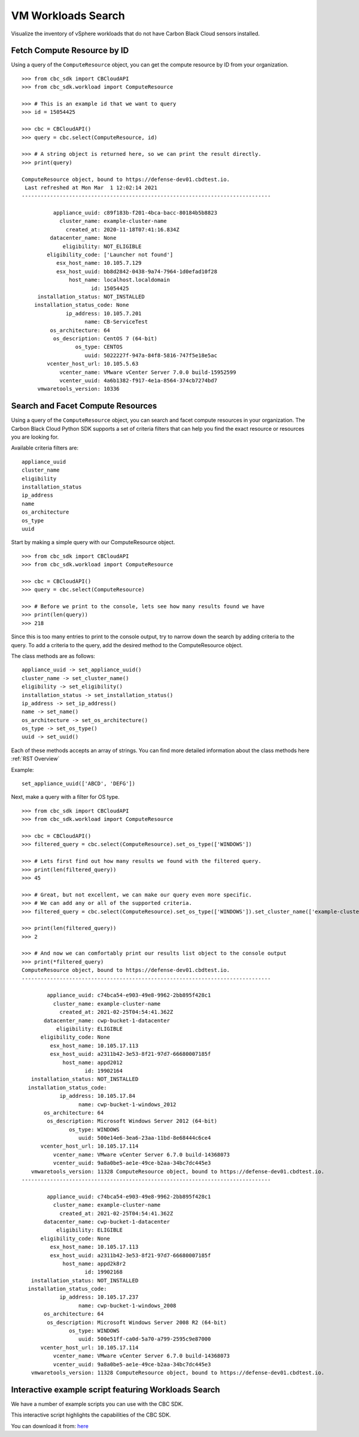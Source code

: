 VM Workloads Search
==============

Visualize the inventory of vSphere workloads that do not have Carbon Black Cloud sensors installed.

Fetch Compute Resource by ID
----------------------------

Using a query of the ``ComputeResource`` object, you can get the compute resource by ID from your organization.

::

    >>> from cbc_sdk import CBCloudAPI
    >>> from cbc_sdk.workload import ComputeResource

    >>> # This is an example id that we want to query
    >>> id = 15054425

    >>> cbc = CBCloudAPI()
    >>> query = cbc.select(ComputeResource, id)

    >>> # A string object is returned here, so we can print the result directly.
    >>> print(query)

    ComputeResource object, bound to https://defense-dev01.cbdtest.io.
     Last refreshed at Mon Mar  1 12:02:14 2021
    -------------------------------------------------------------------------------

              appliance_uuid: c89f183b-f201-4bca-bacc-80184b5b8823
                cluster_name: example-cluster-name
                  created_at: 2020-11-18T07:41:16.834Z
             datacenter_name: None
                 eligibility: NOT_ELIGIBLE
            eligibility_code: ['Launcher not found']
               esx_host_name: 10.105.7.129
               esx_host_uuid: bb8d2842-0438-9a74-7964-1d0efad10f28
                   host_name: localhost.localdomain
                          id: 15054425
         installation_status: NOT_INSTALLED
        installation_status_code: None
                  ip_address: 10.105.7.201
                        name: CB-ServiceTest
             os_architecture: 64
              os_description: CentOS 7 (64-bit)
                     os_type: CENTOS
                        uuid: 5022227f-947a-84f8-5816-747f5e18e5ac
            vcenter_host_url: 10.105.5.63
                vcenter_name: VMware vCenter Server 7.0.0 build-15952599
                vcenter_uuid: 4a6b1382-f917-4e1a-8564-374cb7274bd7
         vmwaretools_version: 10336


Search and Facet Compute Resources
----------------------------------
Using a query of the ``ComputeResource`` object, you can search and facet compute resources in your organization.
The Carbon Black Cloud Python SDK supports a set of criteria filters that can help you find the exact resource or resources you are looking for.

Available criteria filters are:
::

  appliance_uuid
  cluster_name
  eligibility
  installation_status
  ip_address
  name
  os_architecture
  os_type
  uuid


Start by making a simple query with our ComputeResource object.

::

  >>> from cbc_sdk import CBCloudAPI
  >>> from cbc_sdk.workload import ComputeResource

  >>> cbc = CBCloudAPI()
  >>> query = cbc.select(ComputeResource)

  >>> # Before we print to the console, lets see how many results found we have
  >>> print(len(query))
  >>> 218

Since this is too many entries to print to the console output, try to narrow down the search by adding criteria to the query.
To add a criteria to the query, add the desired method to the ComputeResource object.

The class methods are as follows:
::

  appliance_uuid -> set_appliance_uuid()
  cluster_name -> set_cluster_name()
  eligibility -> set_eligibility()
  installation_status -> set_installation_status()
  ip_address -> set_ip_address()
  name -> set_name()
  os_architecture -> set_os_architecture()
  os_type -> set_os_type()
  uuid -> set_uuid()

Each of these methods accepts an array of strings. You can find more detailed information about the class methods here :ref:`RST Overview`


Example:
::

  set_appliance_uuid(['ABCD', 'DEFG'])

Next, make a query with a filter for OS type.

::

  >>> from cbc_sdk import CBCloudAPI
  >>> from cbc_sdk.workload import ComputeResource

  >>> cbc = CBCloudAPI()
  >>> filtered_query = cbc.select(ComputeResource).set_os_type(['WINDOWS'])

  >>> # Lets first find out how many results we found with the filtered query.
  >>> print(len(filtered_query))
  >>> 45

  >>> # Great, but not excellent, we can make our query even more specific.
  >>> # We can add any or all of the supported criteria.
  >>> filtered_query = cbc.select(ComputeResource).set_os_type(['WINDOWS']).set_cluster_name(['example-cluster-name'])

  >>> print(len(filtered_query))
  >>> 2

  >>> # And now we can comfortably print our results list object to the console output
  >>> print(*filtered_query)
  ComputeResource object, bound to https://defense-dev01.cbdtest.io.
  -------------------------------------------------------------------------------

          appliance_uuid: c74bca54-e903-49e8-9962-2bb895f428c1
            cluster_name: example-cluster-name
              created_at: 2021-02-25T04:54:41.362Z
         datacenter_name: cwp-bucket-1-datacenter
             eligibility: ELIGIBLE
        eligibility_code: None
           esx_host_name: 10.105.17.113
           esx_host_uuid: a2311b42-3e53-8f21-97d7-66680007185f
               host_name: appd2012
                      id: 19902164
     installation_status: NOT_INSTALLED
    installation_status_code:
              ip_address: 10.105.17.84
                    name: cwp-bucket-1-windows_2012
         os_architecture: 64
          os_description: Microsoft Windows Server 2012 (64-bit)
                 os_type: WINDOWS
                    uuid: 500e14e6-3ea6-23aa-11bd-8e68444c6ce4
        vcenter_host_url: 10.105.17.114
            vcenter_name: VMware vCenter Server 6.7.0 build-14368073
            vcenter_uuid: 9a8a0be5-ae1e-49ce-b2aa-34bc7dc445e3
     vmwaretools_version: 11328 ComputeResource object, bound to https://defense-dev01.cbdtest.io.
  -------------------------------------------------------------------------------

          appliance_uuid: c74bca54-e903-49e8-9962-2bb895f428c1
            cluster_name: example-cluster-name
              created_at: 2021-02-25T04:54:41.362Z
         datacenter_name: cwp-bucket-1-datacenter
             eligibility: ELIGIBLE
        eligibility_code: None
           esx_host_name: 10.105.17.113
           esx_host_uuid: a2311b42-3e53-8f21-97d7-66680007185f
               host_name: appd2k8r2
                      id: 19902168
     installation_status: NOT_INSTALLED
    installation_status_code:
              ip_address: 10.105.17.237
                    name: cwp-bucket-1-windows_2008
         os_architecture: 64
          os_description: Microsoft Windows Server 2008 R2 (64-bit)
                 os_type: WINDOWS
                    uuid: 500e51ff-ca0d-5a70-a799-2595c9e87000
        vcenter_host_url: 10.105.17.114
            vcenter_name: VMware vCenter Server 6.7.0 build-14368073
            vcenter_uuid: 9a8a0be5-ae1e-49ce-b2aa-34bc7dc445e3
     vmwaretools_version: 11328 ComputeResource object, bound to https://defense-dev01.cbdtest.io.


Interactive example script featuring Workloads Search
-------------------------------------------------------------------------------

We have a number of example scripts you can use with the CBC SDK.

.. image:: _static/workloads_example_script.gif

This interactive script highlights the capabilities of the CBC SDK.

You can download it from: `here <https://github.com/carbonblack/carbon-black-cloud-sdk-python/blob/develop/examples/workload/workloads_search_example.py>`_
